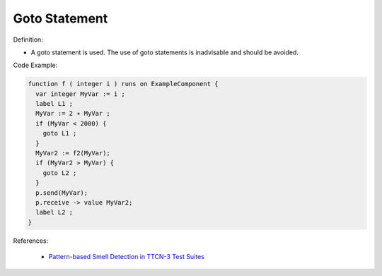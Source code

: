 Goto Statement
^^^^^
Definition:

* A goto statement is used. The use of goto statements is inadvisable and should be avoided.


Code Example:

.. code-block::

  function f ( integer i ) runs on ExampleComponent {
    var integer MyVar := i ;
    label L1 ;
    MyVar := 2 ∗ MyVar ;
    if (MyVar < 2000) {
      goto L1 ;
    }
    MyVar2 := f2(MyVar);
    if (MyVar2 > MyVar) {
      goto L2 ;
    }
    p.send(MyVar);
    p.receive -> value MyVar2;
    label L2 ;
  }


References:

 * `Pattern-based Smell Detection in TTCN-3 Test Suites <http://citeseerx.ist.psu.edu/viewdoc/download?doi=10.1.1.144.6997&rep=rep1&type=pdf>`_

